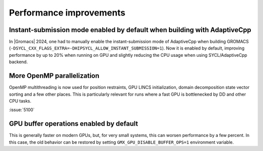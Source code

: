 Performance improvements
^^^^^^^^^^^^^^^^^^^^^^^^

.. Note to developers!
   Please use """"""" to underline the individual entries for fixed issues in the subfolders,
   otherwise the formatting on the webpage is messed up.
   Also, please use the syntax :issue:`number` to reference issues on GitLab, without
   a space between the colon and number!

Instant-submission mode enabled by default when building with AdaptiveCpp
"""""""""""""""""""""""""""""""""""""""""""""""""""""""""""""""""""""""""

In |Gromacs| 2024, one had to manually enable the instant-submission mode
of AdaptiveCpp when building GROMACS
(``-DSYCL_CXX_FLAGS_EXTRA=-DHIPSYCL_ALLOW_INSTANT_SUBMISSION=1``).
Now it is enabled by default, improving performance by up to 20%
when running on GPU and slightly reducing the CPU usage when using
SYCL/AdaptiveCpp backend.

More OpenMP parallelization
"""""""""""""""""""""""""""

OpenMP multithreading is now used for position restraints, GPU LINCS initialization,
domain decomposition state vector sorting and a few other places. This is particularly
relevant for runs where a fast GPU is bottlenecked by DD and other CPU tasks.

:issue:`5100`

GPU buffer operations enabled by default
""""""""""""""""""""""""""""""""""""""""

This is generally faster on modern GPUs, but, for very small systems, this can worsen performance by a few percent.
In this case, the old behavior can be restored by setting ``GMX_GPU_DISABLE_BUFFER_OPS=1`` environment variable.
